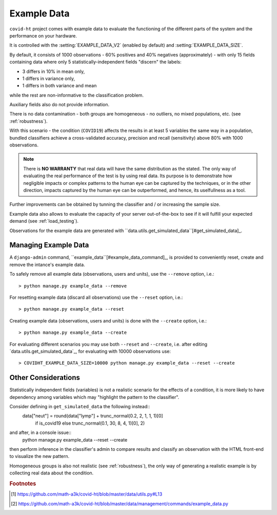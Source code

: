 .. _example_data:

============
Example Data
============

``covid-ht`` project comes with example data to evaluate the functioning of the different parts of the system and the performance on your hardware.

It is controlled with the :setting:`EXAMPLE_DATA_V2` (enabled by default) and :setting:`EXAMPLE_DATA_SIZE`.

By default, it consists of 1000 observations - 60% positives and 40% negatives (approximately) - with only 15 fields containing data where only 5 statistically-independent fields "discern" the labels:

* 3 differs in 10% in mean only,
* 1 differs in variance only,
* 1 differs in both variance and mean

while the rest are non-informative to the classification problem.

Auxiliary fields also do not provide information.

There is no data contamination - both groups are homogeneous - no outliers, no mixed populations, etc. (see :ref:`robustness`).

With this scenario - the condition (``COVID19``) affects the results in at least 5 variables the same way in a population, bundled classifiers achieve a cross-validated accuracy, precision and recall (sensitivity) above 80% with 1000 observations.

.. note::

	There is **NO WARRANTY** that real data will have the same distribution as the stated. The only way of evaluating the real performance of the test is by using real data. Its purpose is to demonstrate how negligible impacts or complex patterns to the human eye can be captured by the techniques, or in the other direction, impacts captured by the human eye can be outperformed, and hence, its uselfullness as a tool.

Further improvements can be obtained by tunning the classifier and / or increasing the sample size.

Example data also allows to evaluate the capacity of your server out-of-the-box to see if it will fulfill your expected demand (see :ref:`load_testing`).

Observations for the example data are generated with ``data.utils.get_simulated_data``[#get_simulated_data]_.

.. _managing_example_data:

Managing Example Data
=====================

A ``django-admin`` command, ``example_data``[#example_data_command]_, is provided to conveniently reset, create and remove the intance's example data.

To safely remove all example data (observations, users and units), use the ``--remove`` option, i.e.::

	> python manage.py example_data --remove

For resetting example data (discard all observations) use the ``--reset`` option, i.e.::

	> python manage.py example_data --reset

Creating example data (observations, users and units) is done with the ``--create`` option, i.e.::

	> python manage.py example_data --create

For evaluating different scenarios you may use both ``--reset`` and ``--create``, i.e. after editing `data.utils.get_simulated_data`_, for evaluating with 10000 observations use::

	> COVIDHT_EXAMPLE_DATA_SIZE=10000 python manage.py example_data --reset --create

Other Considerations
====================

Statistically independent fields (variables) is not a realistic scenario for the effects of a condition, it is more likely to have dependency among variables which may "highlight the pattern to the classifier".

Consider defining in ``get_simulated_data`` the following instead::
	data["neut"] = round(data["lymp"] + trunc_normal(0.2, 2, 1, 1, 1)[0]
                         if is_covid19 else
                         trunc_normal(0.1, 30, 8, 4, 1)[0], 2)

and after, in a console issue::
	python manage.py example_data --reset --create

then perform inference in the classifier's admin to compare results and classify an observation with the HTML front-end to visualize the new pattern.

Homogeneous groups is also not realistic (see :ref:`robustness`), the only way of generating a realistic example is by collecting real data about the condition.

.. rubric:: Footnotes

.. [#get_simulated_data] https://github.com/math-a3k/covid-ht/blob/master/data/utils.py#L13
.. [#example_data_command] https://github.com/math-a3k/covid-ht/blob/master/data/management/commands/example_data.py
